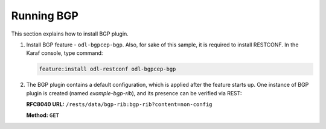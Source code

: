 .. _bgp-user-guide-running-bgp:

Running BGP
===========
This section explains how to install BGP plugin.

1. Install BGP feature - ``odl-bgpcep-bgp``.
   Also, for sake of this sample, it is required to install RESTCONF.
   In the Karaf console, type command:

   .. code-block:: console

      feature:install odl-restconf odl-bgpcep-bgp

2. The BGP plugin contains a default configuration, which is applied after the feature starts up.
   One instance of BGP plugin is created (named *example-bgp-rib*), and its presence can be verified via REST:

   **RFC8040 URL:** ``/rests/data/bgp-rib:bgp-rib?content=non-config``

   **Method:** ``GET``

   .. tabs::

      .. tab:: XML

         **Response Body:**

         .. code-block:: xml

            <bgp-rib xmlns="urn:opendaylight:params:xml:ns:yang:bgp-rib">
                <rib>
                    <id>example-bgp-rib</id>
                    <loc-rib>
                    ....
                    </loc-rib>
                </rib>
            </bgp-rib>

      .. tab:: JSON

         **Response Body:**

         .. code-block:: json

            {
                "bgp-rib": {
                    "rib": {
                        "id": "example-bgp-rib",
                        "loc-rib": [
                            "...."
                        ]
                    }
                }
            }
